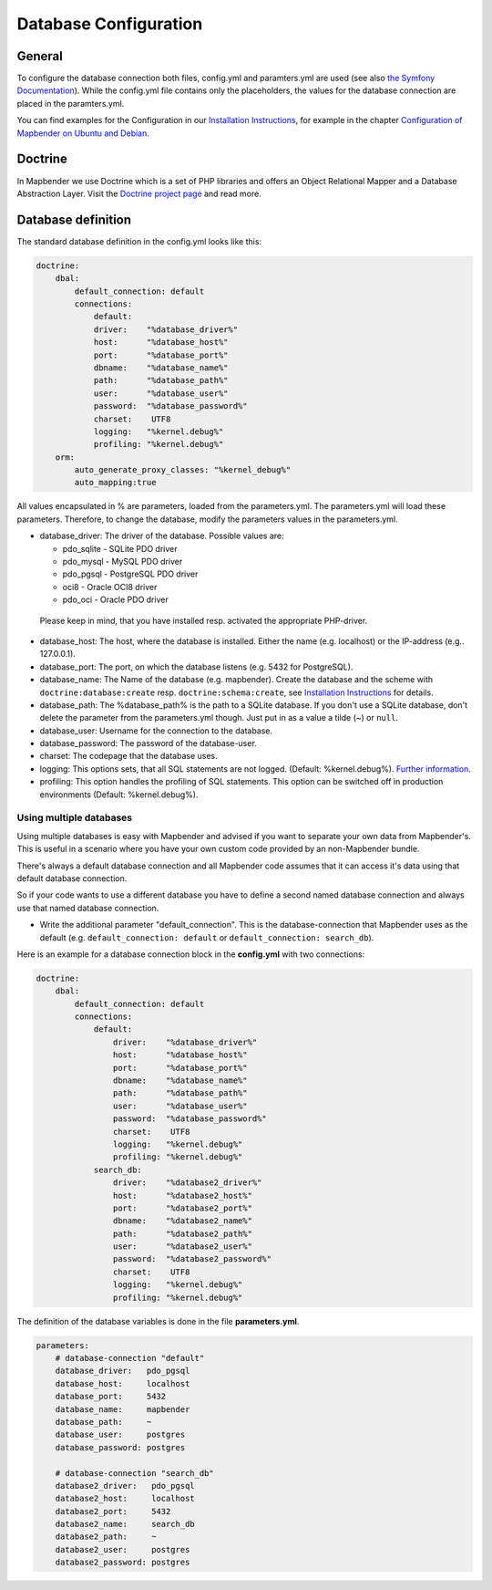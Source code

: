 .. _database:

Database Configuration
########################

General
*******

To configure the database connection both files, config.yml and paramters.yml are used (see also `the Symfony Documentation <http://symfony.com/doc/current/best_practices/configuration.html>`_). While the config.yml file contains only the placeholders, the values for the database connection are placed in the paramters.yml.

You can find examples for the Configuration in our `Installation Instructions <../installation.html>`_, for example in the chapter `Configuration of Mapbender on Ubuntu and Debian <../installation/installation_ubuntu.html#configuration-of-mapbender>`_.


.. _doctrine:

Doctrine
********

In Mapbender we use Doctrine which is a set of PHP libraries and offers an Object Relational Mapper and a Database Abstraction Layer. Visit the `Doctrine project page <http://www.doctrine-project.org/>`_ and read more.


Database definition
*******************

The standard database definition in the config.yml looks like this:

.. code-block:: yaml

    doctrine:
        dbal:
            default_connection: default     
            connections:
                default:        
                driver:    "%database_driver%"
                host:      "%database_host%"
                port:      "%database_port%"
                dbname:    "%database_name%"
                path:      "%database_path%"
                user:      "%database_user%"
                password:  "%database_password%"
                charset:    UTF8
                logging:   "%kernel.debug%"
                profiling: "%kernel.debug%"
        orm:
            auto_generate_proxy_classes: "%kernel_debug%"
            auto_mapping:true

All values encapsulated in % are parameters, loaded from the parameters.yml. The parameters.yml will load these parameters. Therefore, to change the database, modify the parameters values in the parameters.yml.


* database_driver: The driver of the database. Possible values are:

  * pdo_sqlite - SQLite PDO driver
  * pdo_mysql - MySQL PDO driver
  * pdo_pgsql - PostgreSQL PDO driver
  * oci8 - Oracle OCI8 driver
  * pdo_oci - Oracle PDO driver

 Please keep in mind, that you have installed resp. activated the appropriate PHP-driver.

* database_host: The host, where the database is installed. Either the name (e.g. localhost) or the IP-address (e.g.. 127.0.0.1).
* database_port: The port, on which the database listens (e.g. 5432 for PostgreSQL).
* database_name: The Name of the database (e.g. mapbender). Create the database and the scheme with ``doctrine:database:create`` resp. ``doctrine:schema:create``, see `Installation Instructions <../installation.html>`_ for details.
* database_path: The %database_path% is the path to a SQLite database. If you don't use a SQLite database, don't delete the parameter from the parameters.yml though. Just put in as a value a tilde (~) or ``null``.
* database_user: Username for the connection to the database.
* database_password: The password of the database-user.
* charset: The codepage that the database uses.
* logging: This options sets, that all SQL statements are not  logged. (Default: %kernel.debug%). `Further information <http://www.loremipsum.at/blog/doctrine-2-sql-profiler-in-debugleiste/>`_.
* profiling: This option handles the profiling of SQL statements. This option can be switched off in production environments (Default: %kernel.debug%).



Using multiple databases
~~~~~~~~~~~~~~~~~~~~~~~~

Using multiple databases is easy with Mapbender and advised if you want to separate your own data from Mapbender's. This is useful in a scenario where you have your own custom code provided by an non-Mapbender bundle.

There's always a default database connection and all Mapbender code assumes that it can access it's data using that default database connection.

So if your code wants to use a different database you have to define a second named database connection and always
use that named database connection.

* Write the additional parameter "default_connection". This is the database-connection that Mapbender uses as the default (e.g. ``default_connection: default`` or ``default_connection: search_db``).

Here is an example for a database connection block in the **config.yml** with two connections:

.. code-block:: yaml

    doctrine:
        dbal:
            default_connection: default
            connections:
                default:
                    driver:    "%database_driver%"
                    host:      "%database_host%"
                    port:      "%database_port%"
                    dbname:    "%database_name%"
                    path:      "%database_path%"
                    user:      "%database_user%"
                    password:  "%database_password%"
                    charset:    UTF8
                    logging:   "%kernel.debug%"
                    profiling: "%kernel.debug%"
                search_db:
                    driver:    "%database2_driver%"
                    host:      "%database2_host%"
                    port:      "%database2_port%"
                    dbname:    "%database2_name%"
                    path:      "%database2_path%"
                    user:      "%database2_user%"
                    password:  "%database2_password%"
                    charset:    UTF8
                    logging:   "%kernel.debug%"
                    profiling: "%kernel.debug%"


The definition of the database variables is done in the file **parameters.yml**.

.. code-block:: yaml

    parameters:
        # database-connection "default"
        database_driver:   pdo_pgsql
        database_host:     localhost
        database_port:     5432
        database_name:     mapbender
        database_path:     ~
        database_user:     postgres
        database_password: postgres

        # database-connection "search_db"
        database2_driver:   pdo_pgsql
        database2_host:     localhost
        database2_port:     5432
        database2_name:     search_db
        database2_path:     ~
        database2_user:     postgres
        database2_password: postgres
